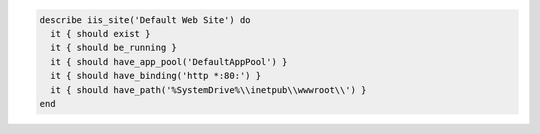 .. The contents of this file may be included in multiple topics (using the includes directive).
.. The contents of this file should be modified in a way that preserves its ability to appear in multiple topics.

.. To test the default IIS site:

.. code-block:: ruby

   describe iis_site('Default Web Site') do
     it { should exist }
     it { should be_running }
     it { should have_app_pool('DefaultAppPool') }
     it { should have_binding('http *:80:') }
     it { should have_path('%SystemDrive%\\inetpub\\wwwroot\\') }
   end
